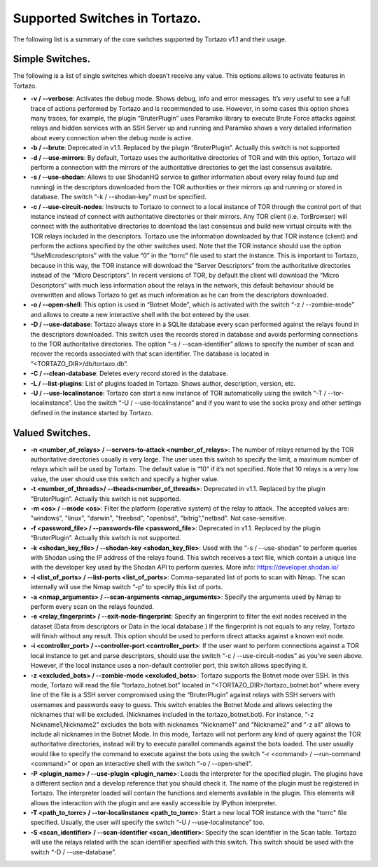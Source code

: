*******************
Supported Switches in Tortazo.
*******************

The following list is a summary of the core switches supported by Tortazo v1.1 and their usage.

=================
Simple Switches.
=================
The following is a list of single switches which doesn’t receive any value. This options allows to activate features in Tortazo.

* **-v  /  --verbose**: Activates the debug mode. Shows debug, info and error messages. It’s very useful to see a full trace of actions performed by Tortazo and is recommended to use. However, in some cases this option shows many traces, for example, the plugin “BruterPlugin” uses Paramiko library to execute Brute Force attacks against relays and hidden services with an SSH Server up and running and Paramiko shows a very detailed information about every connection when the debug mode is active.
* **-b  /  --brute**: Deprecated in v1.1. Replaced by the plugin “BruterPlugin”. Actually this switch is not supported
* **-d  /  --use-mirrors**: By default, Tortazo uses the authoritative directories of TOR and with this option, Tortazo will perform a connection with the mirrors of the authoritative directories to get the last consensus available.
* **-s  /  --use-shodan**: Allows to use ShodanHQ service to gather information about every relay found (up and running) in the descriptors downloaded from the TOR authorities or their mirrors up and running or stored in database. The switch “-k  /  --shodan-key” must be specified.
* **-c  /  --use-circuit-nodes**: Instructs to Tortazo to connect to a local instance of TOR through the control port of that instance instead of connect with authoritative directories or their mirrors. Any TOR client (i.e. TorBrowser) will connect with the authoritative directories to download the last consensus and build new virtual circuits with the TOR relays included in the descriptors. Tortazo use the information downloaded by that TOR instance (client) and perform the actions specified by the other switches used. Note that the TOR instance should use the option “UseMicrodescriptors” with the value “0” in the “torrc” file used to start the instance. This is important to Tortazo, because in this way, the TOR instance will download the “Server Descriptors” from the authoritative directories instead of the “Micro Descriptors”. In recent versions of TOR, by default the client will download the “Micro Descriptors” with much less information about the relays in the network, this default behaviour should be overwritten and allows Tortazo to get as much information as he can from the descriptors downloaded. 
* **-o  /  --open-shell**: This option is used in “Botnet Mode”, which is activated with the switch “-z   /  --zombie-mode” and allows to create a new interactive shell with the bot entered by the user.
* **-D  /   --use-database**: Tortazo always store in a SQLite database every scan performed against the relays found in the descriptors downloaded. This switch uses the records stored in database and avoids performing connections to the TOR authoritative directories. The option “-s  /  --scan-identifier” allows to specify the number of scan and recover the records associated with that scan identifier. The database is located in “<TORTAZO_DIR>/db/tortazo.db”.
* **-C  /  --clean-database**: Deletes every record stored in the database.
* **-L / --list-plugins**: List of plugins loaded in Tortazo. Shows author, description, version, etc.
* **-U  / --use-localinstance**: Tortazo can start a new instance of TOR automatically using the switch “-T  /  --tor-localinstance”. Use the switch “-U  /  --use-localinstance” and if you want to use the socks proxy and other settings defined in the instance started by Tortazo.

=================
Valued Switches.
=================
* **-n  <number_of_relays> /  --servers-to-attack <number_of_relays>**: The number of relays returned by the TOR authoritative directories usually is very large. The user uses this switch to specify the limit, a maximum number of relays which will be used by Tortazo. The default value is “10” if it’s not specified. Note that 10 relays is a very low value, the user should use this switch and specify a higher value.
* **-t  <number_of_threads>/  --theads<number_of_threads>**: Deprecated in v1.1. Replaced by the plugin “BruterPlugin”. Actually this switch is not supported.
* **-m <os>  /  --mode <os>**: Filter the platform (operative system) of the relay to attack. The accepted values are: "windows", "linux", "darwin", "freebsd", "openbsd", "bitrig","netbsd". Not case-sensitive.
* **-f  <password_file>  /  --passwords-file <password_file>**: Deprecated in v1.1. Replaced by the plugin “BruterPlugin”. Actually this switch is not supported.
* **-k <shodan_key_file>  /  --shodan-key <shodan_key_file>**:  Used with the “-s  /  --use-shodan” to perform queries with Shodan using the IP address of the relays found. This switch receives a text file, which contain a unique line with the developer key used by the Shodan API to perform queries. More info: https://developer.shodan.io/ 
* **-l  <list_of_ports>  /  --list-ports <list_of_ports>**: Comma-separated list of ports to scan with Nmap. The scan internally will use the Nmap switch “-p” to specify this list of ports.
* **-a <nmap_arguments>  /  --scan-arguments <nmap_arguments>**: Specify the arguments used by Nmap to perform every scan on the relays founded.
* **-e <relay_fingerprint>  /  --exit-node-fingerprint**: Specify an fingerprint to filter the exit nodes received in the dataset (Data from descriptors or Data in the local database.) If the fingerprint is not equals to any relay, Tortazo will finish without any result. This option should be used to perform direct attacks against a known exit node.
* **-i <controller_port>  /  --controller-port <controller_port>**: If the user want to perform connections against a TOR local instance to get and parse descriptors, should use the switch “-c  /  --use-circuit-nodes” as you’ve seen above. However, if the local instance uses a non-default controller port, this switch allows specifying it.
* **-z <excluded_bots>  /  --zombie-mode <excluded_bots>**: Tortazo supports the Botnet mode over SSH. In this mode, Tortazo will read the file “tortazo_botnet.bot” located in “<TORTAZO_DIR>/tortazo_botnet.bot” where every line of the file is a SSH server compromised using the “BruterPlugin” against relays with SSH servers with usernames and passwords easy to guess. This switch enables the Botnet Mode and allows selecting the nicknames that will be excluded. (Nicknames included in the tortazo_botnet.bot). For instance, “-z Nickname1,Nickname2” excludes the bots with nicknames “Nickname1” and “Nickname2” and  “-z all” allows to include all nicknames in the Botnet Mode. In this mode, Tortazo will not perform any kind of query against the TOR authoritative directories, instead will try to execute parallel commands against the bots loaded. The user usually would like to specify the command to execute against the bots using the switch “-r <command>  /  --run-command <command>” or open an interactive shell with the switch “-o  /  --open-shell”.
* **-P <plugin_name>  /  --use-plugin <plugin_name>**: Loads the interpreter for the specified plugin. The plugins have a different section and a develop reference that you should check it. The name of the plugin must be registered in Tortazo. The interpreter loaded will contain the functions and elements available in the plugin. This elements will allows the interaction with the plugin and are easily accessible by IPython interpreter.
* **-T <path_to_torrc>  /  --tor-localinstance <path_to_torrc>**: Start a new local TOR instance with the "torrc" file specified. Usually, the user will specify the switch “-U  /  --use-localinstance” too.
* **-S  <scan_identifier>  /  --scan-identifier <scan_identifier>**: Specify the scan identifier in the Scan table. Tortazo will use the relays related with the scan identifier specified with this switch. This switch should be used with the switch “-D  /  --use-database”.
